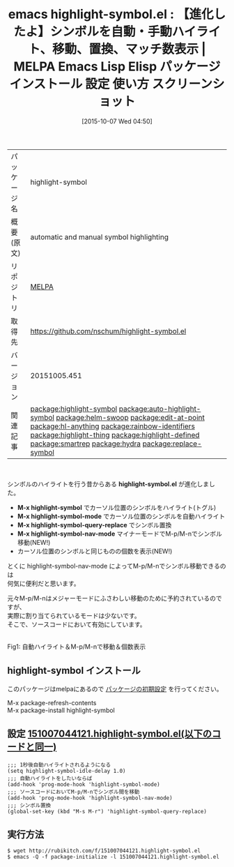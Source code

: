 #+BLOG: rubikitch
#+POSTID: 2063
#+DATE: [2015-10-07 Wed 04:50]
#+PERMALINK: highlight-symbol
#+OPTIONS: toc:nil num:nil todo:nil pri:nil tags:nil ^:nil \n:t -:nil
#+ISPAGE: nil
#+DESCRIPTION:
# (progn (erase-buffer)(find-file-hook--org2blog/wp-mode))
#+BLOG: rubikitch
#+CATEGORY: Emacs
#+EL_PKG_NAME: highlight-symbol
#+EL_TAGS: emacs, %p, %p.el, emacs lisp %p, elisp %p, emacs %f %p, emacs %p 使い方, emacs %p 設定, emacs パッケージ %p, emacs %p スクリーンショット, relate:auto-highlight-symbol, シンボル, シンボル置換, シンボルをハイライト, シンボル間を移動, isearch-forward-symbol, isearch-forward-symbol-at-point, relate:helm-swoop, relate:edit-at-point, relate:hl-anything, relate:rainbow-identifiers, relate:highlight-thing, relate:highlight-defined, relate:smartrep, relate:hydra, relate:replace-symbol
#+EL_TITLE: Emacs Lisp Elisp パッケージ インストール 設定 使い方 スクリーンショット
#+EL_TITLE0: 【進化したよ】シンボルを自動・手動ハイライト、移動、置換、マッチ数表示
#+EL_URL: 
#+begin: org2blog
#+DESCRIPTION: MELPAのEmacs Lispパッケージhighlight-symbolの紹介
#+MYTAGS: package:highlight-symbol, emacs 使い方, emacs コマンド, emacs, highlight-symbol, highlight-symbol.el, emacs lisp highlight-symbol, elisp highlight-symbol, emacs melpa highlight-symbol, emacs highlight-symbol 使い方, emacs highlight-symbol 設定, emacs パッケージ highlight-symbol, emacs highlight-symbol スクリーンショット, relate:auto-highlight-symbol, シンボル, シンボル置換, シンボルをハイライト, シンボル間を移動, isearch-forward-symbol, isearch-forward-symbol-at-point, relate:helm-swoop, relate:edit-at-point, relate:hl-anything, relate:rainbow-identifiers, relate:highlight-thing, relate:highlight-defined, relate:smartrep, relate:hydra, relate:replace-symbol
#+TAGS: package:highlight-symbol, emacs 使い方, emacs コマンド, emacs, highlight-symbol, highlight-symbol.el, emacs lisp highlight-symbol, elisp highlight-symbol, emacs melpa highlight-symbol, emacs highlight-symbol 使い方, emacs highlight-symbol 設定, emacs パッケージ highlight-symbol, emacs highlight-symbol スクリーンショット, relate:auto-highlight-symbol, シンボル, シンボル置換, シンボルをハイライト, シンボル間を移動, isearch-forward-symbol, isearch-forward-symbol-at-point, relate:helm-swoop, relate:edit-at-point, relate:hl-anything, relate:rainbow-identifiers, relate:highlight-thing, relate:highlight-defined, relate:smartrep, relate:hydra, relate:replace-symbol, Emacs, highlight-symbol.el, M-x highlight-symbol, M-x highlight-symbol-mode, M-x highlight-symbol-query-replace, M-x highlight-symbol-nav-mode, M-x highlight-symbol, M-x highlight-symbol-mode, M-x highlight-symbol-query-replace, M-x highlight-symbol-nav-mode
#+TITLE: emacs highlight-symbol.el : 【進化したよ】シンボルを自動・手動ハイライト、移動、置換、マッチ数表示 | MELPA Emacs Lisp Elisp パッケージ インストール 設定 使い方 スクリーンショット
#+BEGIN_HTML
<table>
<tr><td>パッケージ名</td><td>highlight-symbol</td></tr>
<tr><td>概要(原文)</td><td>automatic and manual symbol highlighting</td></tr>
<tr><td>リポジトリ</td><td><a href="http://melpa.org/">MELPA</a></td></tr>
<tr><td>取得先</td><td><a href="https://github.com/nschum/highlight-symbol.el">https://github.com/nschum/highlight-symbol.el</a></td></tr>
<tr><td>バージョン</td><td>20151005.451</td></tr>
<tr><td>関連記事</td><td><a href="http://rubikitch.com/tag/package:highlight-symbol/">package:highlight-symbol</a> <a href="http://rubikitch.com/tag/package:auto-highlight-symbol/">package:auto-highlight-symbol</a> <a href="http://rubikitch.com/tag/package:helm-swoop/">package:helm-swoop</a> <a href="http://rubikitch.com/tag/package:edit-at-point/">package:edit-at-point</a> <a href="http://rubikitch.com/tag/package:hl-anything/">package:hl-anything</a> <a href="http://rubikitch.com/tag/package:rainbow-identifiers/">package:rainbow-identifiers</a> <a href="http://rubikitch.com/tag/package:highlight-thing/">package:highlight-thing</a> <a href="http://rubikitch.com/tag/package:highlight-defined/">package:highlight-defined</a> <a href="http://rubikitch.com/tag/package:smartrep/">package:smartrep</a> <a href="http://rubikitch.com/tag/package:hydra/">package:hydra</a> <a href="http://rubikitch.com/tag/package:replace-symbol/">package:replace-symbol</a></td></tr>
</table>
<br />
#+END_HTML
シンボルのハイライトを行う昔からある *highlight-symbol.el* が進化しました。

- *M-x highlight-symbol* でカーソル位置のシンボルをハイライト(トグル)
- *M-x highlight-symbol-mode* でカーソル位置のシンボルを自動ハイライト
- *M-x highlight-symbol-query-replace* でシンボル置換
- *M-x highlight-symbol-nav-mode* マイナーモードでM-p/M-nでシンボル移動(NEW!)
- カーソル位置のシンボルと同じものの個数を表示(NEW!)

とくに highlight-symbol-nav-mode によってM-p/M-nでシンボル移動できるのは
何気に便利だと思います。

元々M-p/M-nはメジャーモードにふさわしい移動のために予約されているのですが、
実際に割り当てられているモードは少ないです。
そこで、ソースコードにおいて有効にしています。

# (progn (forward-line 1)(shell-command "screenshot-time.rb org_template" t))
#+ATTR_HTML: :width 480
[[file:/r/sync/screenshots/20151007051031.png]]
Fig1: 自動ハイライト＆M-p/M-nで移動＆個数表示
** highlight-symbol インストール
このパッケージはmelpaにあるので [[http://rubikitch.com/package-initialize][パッケージの初期設定]] を行ってください。

M-x package-refresh-contents
M-x package-install highlight-symbol


#+end:
** 概要                                                             :noexport:
シンボルのハイライトを行う昔からある *highlight-symbol.el* が進化しました。

- *M-x highlight-symbol* でカーソル位置のシンボルをハイライト(トグル)
- *M-x highlight-symbol-mode* でカーソル位置のシンボルを自動ハイライト
- *M-x highlight-symbol-query-replace* でシンボル置換
- *M-x highlight-symbol-nav-mode* マイナーモードでM-p/M-nでシンボル移動(NEW!)
- カーソル位置のシンボルと同じものの個数を表示(NEW!)

とくに highlight-symbol-nav-mode によってM-p/M-nでシンボル移動できるのは
何気に便利だと思います。

元々M-p/M-nはメジャーモードにふさわしい移動のために予約されているのですが、
実際に割り当てられているモードは少ないです。
そこで、ソースコードにおいて有効にしています。

# (progn (forward-line 1)(shell-command "screenshot-time.rb org_template" t))
#+ATTR_HTML: :width 480
[[file:/r/sync/screenshots/20151007051031.png]]
Fig2: 自動ハイライト＆M-p/M-nで移動＆個数表示

** 設定 [[http://rubikitch.com/f/151007044121.highlight-symbol.el][151007044121.highlight-symbol.el(以下のコードと同一)]]
#+BEGIN: include :file "/r/sync/junk/151007/151007044121.highlight-symbol.el"
#+BEGIN_SRC fundamental
;;; 1秒後自動ハイライトされるようになる
(setq highlight-symbol-idle-delay 1.0)
;;; 自動ハイライトをしたいならば
(add-hook 'prog-mode-hook 'highlight-symbol-mode)
;;; ソースコードにおいてM-p/M-nでシンボル間を移動
(add-hook 'prog-mode-hook 'highlight-symbol-nav-mode)
;;; シンボル置換
(global-set-key (kbd "M-s M-r") 'highlight-symbol-query-replace)
#+END_SRC

#+END:

** 実行方法
#+BEGIN_EXAMPLE
$ wget http://rubikitch.com/f/151007044121.highlight-symbol.el
$ emacs -Q -f package-initialize -l 151007044121.highlight-symbol.el
#+END_EXAMPLE
